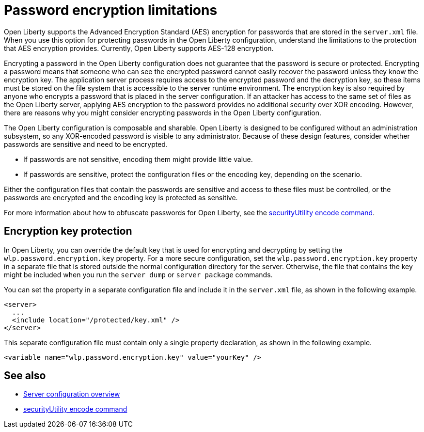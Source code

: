 // Copyright (c) 2020, 2021 IBM Corporation and others.
// Licensed under Creative Commons Attribution-NoDerivatives
// 4.0 International (CC BY-ND 4.0)
//   https://creativecommons.org/licenses/by-nd/4.0/
//
// Contributors:
//     IBM Corporation
//
:page-description: Open Liberty supports AES encryption for passwords that are stored in the `server.xml` file. When you use this option for protecting system passwords in the Open Liberty configuration, understand the limits to the protection it provides.
:seo-title: Password encryption - OpenLiberty.io
:seo-description: Open Liberty supports AES encryption for passwords that are stored in the `server.xml` file. When you use this option for protecting system passwords in the Open Liberty configuration, understand the limits to the protection it provides.
:page-layout: general-reference
:page-type: general


= Password encryption limitations

Open Liberty supports the Advanced Encryption Standard (AES) encryption for passwords that are stored in the `server.xml` file.
When you use this option for protecting passwords in the Open Liberty configuration, understand the limitations to the protection that AES encryption provides. Currently, Open Liberty supports AES-128 encryption.

Encrypting a password in the Open Liberty configuration does not guarantee that the password is secure or protected.
Encrypting a password means that someone who can see the encrypted password cannot easily recover the password unless they know the encryption key.
The application server process requires access to the encrypted password and the decryption key, so these items must be stored on the file system that is accessible to the server runtime environment.
The encryption key is also required by anyone who encrypts a password that is placed in the server configuration.
If an attacker has access to the same set of files as the Open Liberty server, applying AES encryption to the password provides no additional security over XOR encoding.
However, there are reasons why you might consider encrypting passwords in the Open Liberty configuration.

The Open Liberty configuration is composable and sharable.
Open Liberty is designed to be configured without an administration subsystem, so any XOR-encoded password is visible to any administrator.
Because of these design features, consider whether passwords are sensitive and need to be encrypted.

* If passwords are not sensitive, encoding them might provide little value.
* If passwords are sensitive, protect the configuration files or the encoding key, depending on the scenario.

Either the configuration files that contain the passwords are sensitive and access to these files must be controlled, or the passwords are encrypted and the encoding key is protected as sensitive.

For more information about how to obfuscate passwords for Open Liberty, see the xref:reference:command/securityUtility-encode.adoc[securityUtility encode command].


== Encryption key protection

In Open Liberty, you can override the default key that is used for encrypting and decrypting by setting the `wlp.password.encryption.key` property.
For a more secure configuration, set the `wlp.password.encryption.key` property in a separate file that is stored outside the normal configuration directory for the server.
Otherwise, the file that contains the key might be included when you run the `server dump` or `server package` commands.

You can set the property in a separate configuration file and include it in the `server.xml` file, as shown in the following example.

[source,xml]
----
<server>
  ...
  <include location="/protected/key.xml" />
</server>
----

This separate configuration file must contain only a single property declaration, as shown in the following example.

[source,xml]
----
<variable name="wlp.password.encryption.key" value="yourKey" />
----

== See also

* xref:reference:config/server-configuration-overview.adoc[Server configuration overview]
* xref:reference:command/securityUtility-encode.adoc[securityUtility encode command]
